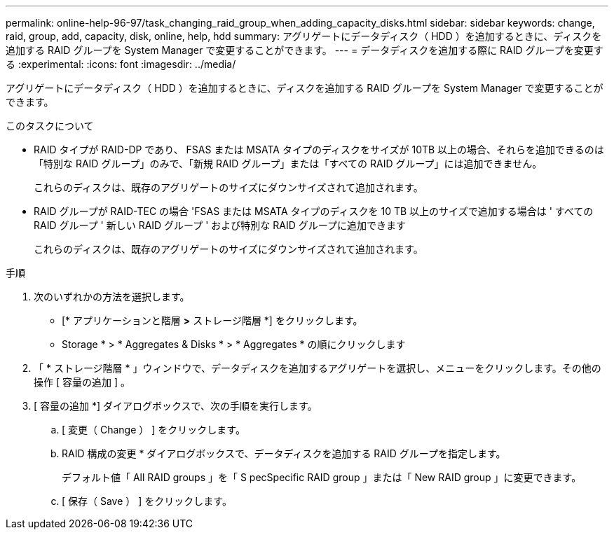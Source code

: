 ---
permalink: online-help-96-97/task_changing_raid_group_when_adding_capacity_disks.html 
sidebar: sidebar 
keywords: change, raid, group, add, capacity, disk, online, help, hdd 
summary: アグリゲートにデータディスク（ HDD ）を追加するときに、ディスクを追加する RAID グループを System Manager で変更することができます。 
---
= データディスクを追加する際に RAID グループを変更する
:experimental: 
:icons: font
:imagesdir: ../media/


[role="lead"]
アグリゲートにデータディスク（ HDD ）を追加するときに、ディスクを追加する RAID グループを System Manager で変更することができます。

.このタスクについて
* RAID タイプが RAID-DP であり、 FSAS または MSATA タイプのディスクをサイズが 10TB 以上の場合、それらを追加できるのは「特別な RAID グループ」のみで、「新規 RAID グループ」または「すべての RAID グループ」には追加できません。
+
これらのディスクは、既存のアグリゲートのサイズにダウンサイズされて追加されます。

* RAID グループが RAID-TEC の場合 'FSAS または MSATA タイプのディスクを 10 TB 以上のサイズで追加する場合は ' すべての RAID グループ ' 新しい RAID グループ ' および特別な RAID グループに追加できます
+
これらのディスクは、既存のアグリゲートのサイズにダウンサイズされて追加されます。



.手順
. 次のいずれかの方法を選択します。
+
** [* アプリケーションと階層 *>* ストレージ階層 *] をクリックします。
** Storage * > * Aggregates & Disks * > * Aggregates * の順にクリックします


. 「 * ストレージ階層 * 」ウィンドウで、データディスクを追加するアグリゲートを選択し、メニューをクリックします。その他の操作 [ 容量の追加 ] 。
. [ 容量の追加 *] ダイアログボックスで、次の手順を実行します。
+
.. [ 変更（ Change ） ] をクリックします。
.. RAID 構成の変更 * ダイアログボックスで、データディスクを追加する RAID グループを指定します。
+
デフォルト値「 All RAID groups 」を「 S pecSpecific RAID group 」または「 New RAID group 」に変更できます。

.. [ 保存（ Save ） ] をクリックします。



